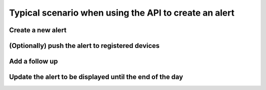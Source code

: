 Typical scenario when using the API to create an alert
======================================================

Create a new alert
------------------

.. http:post:: /alert

    **Request**:
    
    .. sourcecode:: http

        POST /alert HTTP/1.1
        Host: api.ox.ac.uk
        Content-Type: application/json
    
        {
            "message": "Bomb threat at X",
        }

    **Response**:
    
    .. sourcecode:: http

        HTTP/1.1 201 Created
        Location: /alert/16d4a94fc58111a323437ec363d71f5a


(Optionally) push the alert to registered devices
-------------------------------------------------

.. http:post:: /push

    **Request**:
    
    .. sourcecode:: http
    
        POST /push HTTP/1.1
        Host: api.ox.ac.uk
        Content-Type: application/json
        
        {
            "alert": "16d4a94fc58111a323437ec363d71f5a",
            "message": "Bomb threat at X, avoid the area"
        }
    
    **Response**:
    
    .. sourcecode:: http
    
        HTTP/1.1 202 Accepted


Add a follow up
---------------

.. http:post:: /alert/16d4a94fc58111a323437ec363d71f5a/followup

    **Request**:
    
    .. sourcecode:: http

        POST /alert/16d4a94fc58111a323437ec363d71f5a/followup HTTP/1.1
        Host: api.ox.ac.uk
        Content-Type: application/json
    
        {
            "message": "security services have arrived on scene",
        }

    **Example response**:
    
    .. sourcecode:: http

        HTTP/1.1 201 Created
        Location: /alert/16d4a94fc58111a323437ec363d71f5a/followup/1


Update the alert to be displayed until the end of the day
---------------------------------------------------------

.. http:post:: /alert/16d4a94fc58111a323437ec363d71f5a

    **Request**:
    
    .. sourcecode:: http

        POST /alert/16d4a94fc58111a323437ec363d71f5a HTTP/1.1
        Host: api.ox.ac.uk
        Content-Type: application/json
    
        {
            "displayUntil": "2013-02-08T18:00:00"
        }

    **Response**:
    
    .. sourcecode:: http

        HTTP/1.1 200 OK
        Location: /alert/16d4a94fc58111a323437ec363d71f5a
